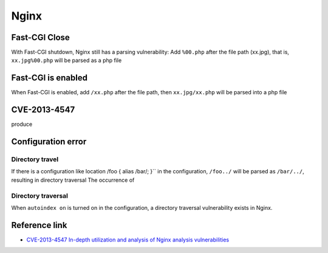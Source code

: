 Nginx
========================================

Fast-CGI Close
----------------------------------------
With Fast-CGI shutdown, Nginx still has a parsing vulnerability:
Add ``%00.php`` after the file path (xx.jpg), that is, ``xx.jpg%00.php`` will be parsed as a php file

Fast-CGI is enabled
----------------------------------------
When Fast-CGI is enabled, add ``/xx.php`` after the file path, then ``xx.jpg/xx.php`` will be parsed into a php file

CVE-2013-4547
----------------------------------------
produce

Configuration error
----------------------------------------

Directory travel
~~~~~~~~~~~~~~~~~~~~~~~~~~~~~~~~~~~~~~~~
If there is a configuration like location /foo { alias /bar/; }`` in the configuration, ``/foo../`` will be parsed as ``/bar/../``, resulting in directory traversal The occurrence of

Directory traversal
~~~~~~~~~~~~~~~~~~~~~~~~~~~~~~~~~~~~~~~~
When ``autoindex on`` is turned on in the configuration, a directory traversal vulnerability exists in Nginx.

Reference link
----------------------------------------
- `CVE-2013-4547 In-depth utilization and analysis of Nginx analysis vulnerabilities <http://www.91ri.org/9064.html>`_
